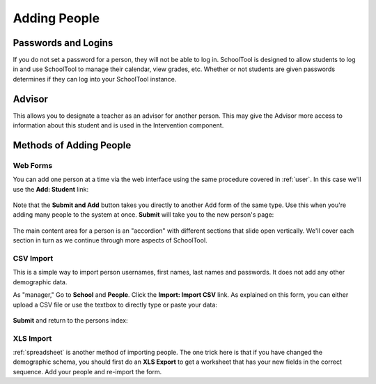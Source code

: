 .. _persons:

Adding People
=============

Passwords and Logins
--------------------

If you do not set a password for a person, they will not be able to log in.  SchoolTool is designed to allow students to log in and use SchoolTool to manage their calendar, view grades, etc.  Whether or not students are given passwords determines if they can log into your SchoolTool instance.

Advisor
-------

This allows you to designate a teacher as an advisor for another person.  This may give the Advisor more access to information about this student and is used in the Intervention component.

Methods of Adding People
------------------------

Web Forms
+++++++++

You can add one person at a time via the web interface using the same procedure covered in :ref:`user`.  In this case we'll use the **Add: Student** link:

    .. image:: images/persons-0.png

    .. image:: images/persons-1.png

Note that the **Submit and Add** button takes you directly to another Add form of the same type.  Use this when you're adding many people to the system at once.  **Submit** will take you to the new person's page:

    .. image:: images/persons-2.png

The main content area for a person is an "accordion" with different sections that slide open vertically.  We'll cover each section in turn as we continue through more aspects of SchoolTool.

CSV Import
++++++++++

This is a simple way to import person usernames, first names, last names and passwords.  It does not add any other demographic data.

As "manager," Go to **School** and **People**.  Click the **Import: Import CSV** link.  As explained on this form, you can either upload a CSV file or use the textbox to directly type or paste your data:

    .. image:: images/persons-3.png

**Submit** and return to the persons index:

    .. image:: images/persons-4.png

XLS Import
++++++++++

:ref:`spreadsheet` is another method of importing people.  The one trick here is that if you have changed the demographic schema, you should first do an **XLS Export** to get a worksheet that has your new fields in the correct sequence.  Add your people and re-import the form.
